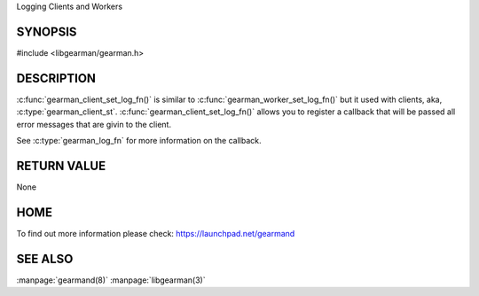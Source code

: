 Logging Clients and Workers

--------
SYNOPSIS
--------

#include <libgearman/gearman.h>

.. c:function:: void gearman_client_set_log_fn(gearman_client_st *client, gearman_log_fn *function, void *context, gearman_verbose_t verbose);

----------- 
DESCRIPTION 
-----------

:c:func:`gearman_client_set_log_fn()` is similar to :c:func:`gearman_worker_set_log_fn()` but it used with clients, aka, :c:type:`gearman_client_st`.
:c:func:`gearman_client_set_log_fn()` allows you to register a callback that will be passed all error messages that are givin to the client.  

See :c:type:`gearman_log_fn` for more information on the callback.

------------ 
RETURN VALUE 
------------

None

----
HOME
----

To find out more information please check:
`https://launchpad.net/gearmand <https://launchpad.net/gearmand>`_

--------
SEE ALSO
--------

:manpage:`gearmand(8)` :manpage:`libgearman(3)`

